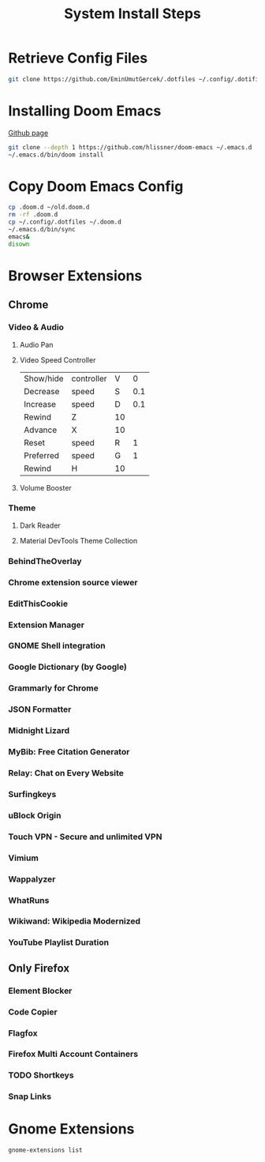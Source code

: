 #+TITLE: System Install Steps


* Retrieve Config Files
#+BEGIN_SRC sh :dir ~/
git clone https://github.com/EminUmutGercek/.dotfiles ~/.config/.dotifiles
#+END_SRC
* Installing Doom Emacs
[[https://github.com/hlissner/doom-emacs#install][Github page]]
#+BEGIN_SRC sh :dir ~/
git clone --depth 1 https://github.com/hlissner/doom-emacs ~/.emacs.d
~/.emacs.d/bin/doom install
#+END_SRC
* Copy Doom Emacs Config
#+BEGIN_SRC sh :dir ~/
cp .doom.d ~/old.doom.d
rm -rf .doom.d
cp ~/.config/.dotfiles ~/.doom.d
~/.emacs.d/bin/sync
emacs&
disown
#+END_SRC
* Browser Extensions
** Chrome
*** Video & Audio
**** Audio Pan
**** Video Speed Controller
| Show/hide | controller | V  |   0 |
| Decrease  | speed      | S  | 0.1 |
| Increase  | speed      | D  | 0.1 |
| Rewind    | Z          | 10 |     |
| Advance   | X          | 10 |     |
| Reset     | speed      | R  |   1 |
| Preferred | speed      | G  |   1 |
| Rewind    | H          | 10 |     |
**** Volume Booster
*** Theme
**** Dark Reader
**** Material DevTools Theme Collection
*** BehindTheOverlay
*** Chrome extension source viewer
*** EditThisCookie
*** Extension Manager
*** GNOME Shell integration
*** Google Dictionary (by Google)
*** Grammarly for Chrome
*** JSON Formatter
*** Midnight Lizard
*** MyBib: Free Citation Generator
*** Relay: Chat on Every Website
*** Surfingkeys
*** uBlock Origin
*** Touch VPN - Secure and unlimited VPN
*** Vimium
*** Wappalyzer
*** WhatRuns
*** Wikiwand: Wikipedia Modernized
*** YouTube Playlist Duration
** Only Firefox
*** Element Blocker
*** Code Copier
*** Flagfox
*** Firefox Multi Account Containers
*** TODO Shortkeys
*** Snap Links
* Gnome Extensions
#+BEGIN_SRC sh  :results verbatim
gnome-extensions list
#+END_SRC

#+RESULTS:
#+begin_example
apps-menu@gnome-shell-extensions.gcampax.github.com
dash-to-panel@jderose9.github.com
notes@maestroschan.fr
alternate-tab@gnome-shell-extensions.gcampax.github.com
multi-monitors-add-on@spin83
scroll-workspaces@gfxmonk.net
remove-alt-tab-delay@tetrafox.pw
emacsmanager@localvoid.gmail.com
tray-icons@zhangkaizhao.com
clipboard-indicator@tudmotu.com
drive-menu@gnome-shell-extensions.gcampax.github.com
caffeine@patapon.info
sound-output-device-chooser@kgshank.net
remove-dropdown-arrows@mpdeimos.com
putWindow@clemens.lab21.org
extensions@abteil.org
color-picker@tuberry
user-theme@gnome-shell-extensions.gcampax.github.com
background-logo@fedorahosted.org
horizontal-workspaces@gnome-shell-extensions.gcampax.github.com
launch-new-instance@gnome-shell-extensions.gcampax.github.com
places-menu@gnome-shell-extensions.gcampax.github.com
window-list@gnome-shell-extensions.gcampax.github.com
#+end_example
